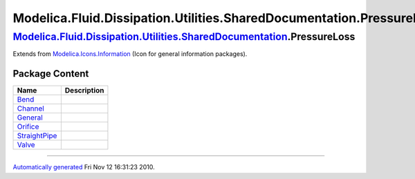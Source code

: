 =====================================================================
Modelica.Fluid.Dissipation.Utilities.SharedDocumentation.PressureLoss
=====================================================================

|Modelica.Fluid.Dissipation.Utilities.SharedDocumentation.PressureLoss| `Modelica.Fluid.Dissipation.Utilities.SharedDocumentation <Modelica_Fluid_Dissipation_Utilities_SharedDocumentation.html#Modelica.Fluid.Dissipation.Utilities.SharedDocumentation>`_.PressureLoss
-------------------------------------------------------------------------------------------------------------------------------------------------------------------------------------------------------------------------------------------------------------------------

Extends from
`Modelica.Icons.Information <Modelica_Icons.html#Modelica.Icons.Information>`_
(Icon for general information packages).

Package Content
~~~~~~~~~~~~~~~

+-------------------------------------------------------------------------------------------------------------------------------------------------------------------------------------------------------------------------------------------------------------------------------------+---------------+
| Name                                                                                                                                                                                                                                                                                | Description   |
+=====================================================================================================================================================================================================================================================================================+===============+
| |image7| `Bend <Modelica_Fluid_Dissipation_Utilities_SharedDocumentation_PressureLoss_Bend.html#Modelica.Fluid.Dissipation.Utilities.SharedDocumentation.PressureLoss.Bend>`_                                                                                                       |               |
+-------------------------------------------------------------------------------------------------------------------------------------------------------------------------------------------------------------------------------------------------------------------------------------+---------------+
| |image8| `Channel <Modelica_Fluid_Dissipation_Utilities_SharedDocumentation_PressureLoss_Channel.html#Modelica.Fluid.Dissipation.Utilities.SharedDocumentation.PressureLoss.Channel>`_                                                                                              |               |
+-------------------------------------------------------------------------------------------------------------------------------------------------------------------------------------------------------------------------------------------------------------------------------------+---------------+
| |image9| `General <Modelica_Fluid_Dissipation_Utilities_SharedDocumentation_PressureLoss_General.html#Modelica.Fluid.Dissipation.Utilities.SharedDocumentation.PressureLoss.General>`_                                                                                              |               |
+-------------------------------------------------------------------------------------------------------------------------------------------------------------------------------------------------------------------------------------------------------------------------------------+---------------+
| |image10| `Orifice <Modelica_Fluid_Dissipation_Utilities_SharedDocumentation_PressureLoss_Orifice.html#Modelica.Fluid.Dissipation.Utilities.SharedDocumentation.PressureLoss.Orifice>`_                                                                                             |               |
+-------------------------------------------------------------------------------------------------------------------------------------------------------------------------------------------------------------------------------------------------------------------------------------+---------------+
| |image11| `StraightPipe <Modelica_Fluid_Dissipation_Utilities_SharedDocumentation_PressureLoss_StraightPipe.html#Modelica.Fluid.Dissipation.Utilities.SharedDocumentation.PressureLoss.StraightPipe>`_                                                                              |               |
+-------------------------------------------------------------------------------------------------------------------------------------------------------------------------------------------------------------------------------------------------------------------------------------+---------------+
| |image12| `Valve <Modelica_Fluid_Dissipation_Utilities_SharedDocumentation_PressureLoss_Valve.html#Modelica.Fluid.Dissipation.Utilities.SharedDocumentation.PressureLoss.Valve>`_                                                                                                   |               |
+-------------------------------------------------------------------------------------------------------------------------------------------------------------------------------------------------------------------------------------------------------------------------------------+---------------+

--------------

`Automatically generated <http://www.3ds.com/>`_ Fri Nov 12 16:31:23
2010.

.. |Modelica.Fluid.Dissipation.Utilities.SharedDocumentation.PressureLoss| image:: Modelica.Fluid.Dissipation.Utilities.SharedDocumentationI.png
.. |Modelica.Fluid.Dissipation.Utilities.SharedDocumentation.PressureLoss.Bend| image:: Modelica.Fluid.Dissipation.Utilities.SharedDocumentation.HeatTransferS.png
.. |Modelica.Fluid.Dissipation.Utilities.SharedDocumentation.PressureLoss.Channel| image:: Modelica.Fluid.Dissipation.Utilities.SharedDocumentation.HeatTransferS.png
.. |Modelica.Fluid.Dissipation.Utilities.SharedDocumentation.PressureLoss.General| image:: Modelica.Fluid.Dissipation.Utilities.SharedDocumentation.HeatTransferS.png
.. |Modelica.Fluid.Dissipation.Utilities.SharedDocumentation.PressureLoss.Orifice| image:: Modelica.Fluid.Dissipation.Utilities.SharedDocumentation.HeatTransferS.png
.. |Modelica.Fluid.Dissipation.Utilities.SharedDocumentation.PressureLoss.StraightPipe| image:: Modelica.Fluid.Dissipation.Utilities.SharedDocumentation.HeatTransferS.png
.. |Modelica.Fluid.Dissipation.Utilities.SharedDocumentation.PressureLoss.Valve| image:: Modelica.Fluid.Dissipation.Utilities.SharedDocumentation.HeatTransferS.png
.. |image7| image:: Modelica.Fluid.Dissipation.Utilities.SharedDocumentation.HeatTransferS.png
.. |image8| image:: Modelica.Fluid.Dissipation.Utilities.SharedDocumentation.HeatTransferS.png
.. |image9| image:: Modelica.Fluid.Dissipation.Utilities.SharedDocumentation.HeatTransferS.png
.. |image10| image:: Modelica.Fluid.Dissipation.Utilities.SharedDocumentation.HeatTransferS.png
.. |image11| image:: Modelica.Fluid.Dissipation.Utilities.SharedDocumentation.HeatTransferS.png
.. |image12| image:: Modelica.Fluid.Dissipation.Utilities.SharedDocumentation.HeatTransferS.png
